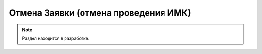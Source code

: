=====================================
Отмена Заявки (отмена проведения ИМК)
=====================================

.. note:: Раздел находится в разработке.